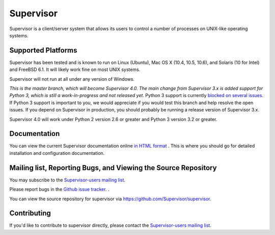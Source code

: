 Supervisor
==========

Supervisor is a client/server system that allows its users to
control a number of processes on UNIX-like operating systems.

Supported Platforms
-------------------

Supervisor has been tested and is known to run on Linux (Ubuntu), Mac OS X
(10.4, 10.5, 10.6), and Solaris (10 for Intel) and FreeBSD 6.1.  It will
likely work fine on most UNIX systems.

Supervisor will not run at all under any version of Windows.

*This is the master branch, which will become Supervisor 4.0.  The main
change from Supervisor 3.x is added support for Python 3, which is still
a work-in-progress and not released yet.*  Python 3 support is currently
`blocked on several issues <https://github.com/Supervisor/supervisor/labels/python%203>`_.
If Python 3 support is important to you, we would appreciate if you would
test this branch and help resolve the open issues.  If you depend on
Supervisor in production, you should probably be running a release
version of Supervisor 3.x.

Supervisor 4.0 will work under Python 2 version 2.6 or greater and Python 3
version 3.2 or greater.

Documentation
-------------

You can view the current Supervisor documentation online `in HTML format
<http://supervisord.org/>`_ .  This is where you should go for detailed
installation and configuration documentation.

Mailing list, Reporting Bugs, and Viewing the Source Repository
---------------------------------------------------------------

You may subscribe to the `Supervisor-users mailing list
<http://lists.supervisord.org/mailman/listinfo/supervisor-users>`_.

Please report bugs in the `Github issue tracker
<https://github.com/Supervisor/supervisor/issues>`_.  .

You can view the source repository for supervisor via
`https://github.com/Supervisor/supervisor
<https://github.com/Supervisor/supervisor>`_.

Contributing
------------

If you'd like to contribute to supervisor directly, please contact the
`Supervisor-users mailing list
<http://lists.supervisord.org/mailman/listinfo/supervisor-users>`_.

